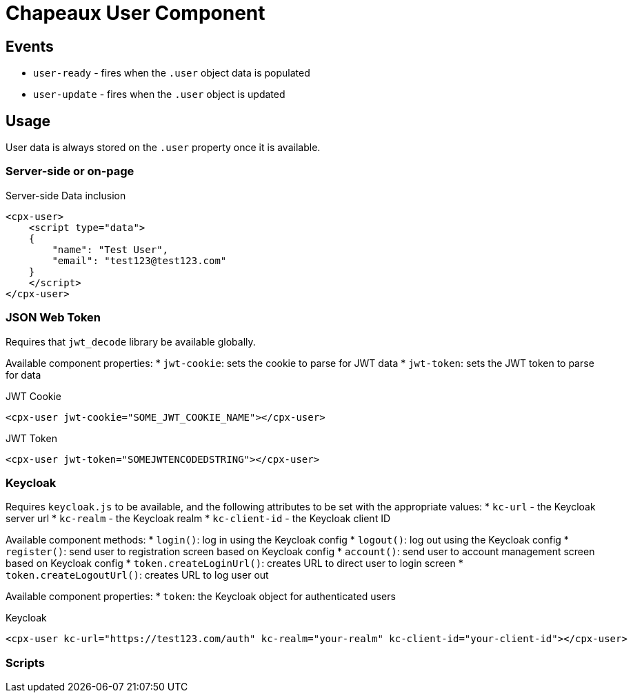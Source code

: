 = Chapeaux User Component

== Events

* `user-ready` - fires when the `.user` object data is populated
* `user-update` - fires when the `.user` object is updated

== Usage

User data is always stored on the `.user` property once it is
available. 

=== Server-side or on-page

.Server-side Data inclusion
[source,html]
----
<cpx-user>
    <script type="data">
    {
        "name": "Test User",
        "email": "test123@test123.com"
    }
    </script>
</cpx-user>
----

=== JSON Web Token

Requires that `jwt_decode` library be available globally.

Available component properties:
* `jwt-cookie`: sets the cookie to parse for JWT data
* `jwt-token`: sets the JWT token to parse for data

.JWT Cookie
[source,html]
----
<cpx-user jwt-cookie="SOME_JWT_COOKIE_NAME"></cpx-user>
----

.JWT Token
[source,html]
----
<cpx-user jwt-token="SOMEJWTENCODEDSTRING"></cpx-user>
----

=== Keycloak

Requires `keycloak.js` to be available, and the following attributes to 
be set with the appropriate values:
* `kc-url` - the Keycloak server url
* `kc-realm` - the Keycloak realm
* `kc-client-id` - the Keycloak client ID

Available component methods:
* `login()`: log in using the Keycloak config
* `logout()`: log out using the Keycloak config
* `register()`: send user to registration screen based on Keycloak config
* `account()`: send user to account management screen based on Keycloak config
* `token.createLoginUrl()`: creates URL to direct user to login screen
* `token.createLogoutUrl()`: creates URL to log user out

Available component properties:
* `token`: the Keycloak object for authenticated users

.Keycloak
[source,html]
----
<cpx-user kc-url="https://test123.com/auth" kc-realm="your-realm" kc-client-id="your-client-id"></cpx-user>
----

=== Scripts




